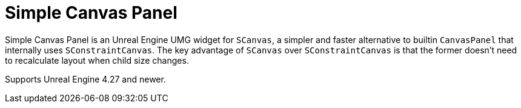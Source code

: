 ﻿= Simple Canvas Panel

Simple Canvas Panel is an Unreal Engine UMG widget for `SCanvas`, a simpler and faster alternative to builtin `CanvasPanel` that internally uses `SConstraintCanvas`.
The key advantage of `SCanvas` over `SConstraintCanvas` is that the former doesn't need to recalculate layout when child size changes.

Supports Unreal Engine 4.27 and newer.
